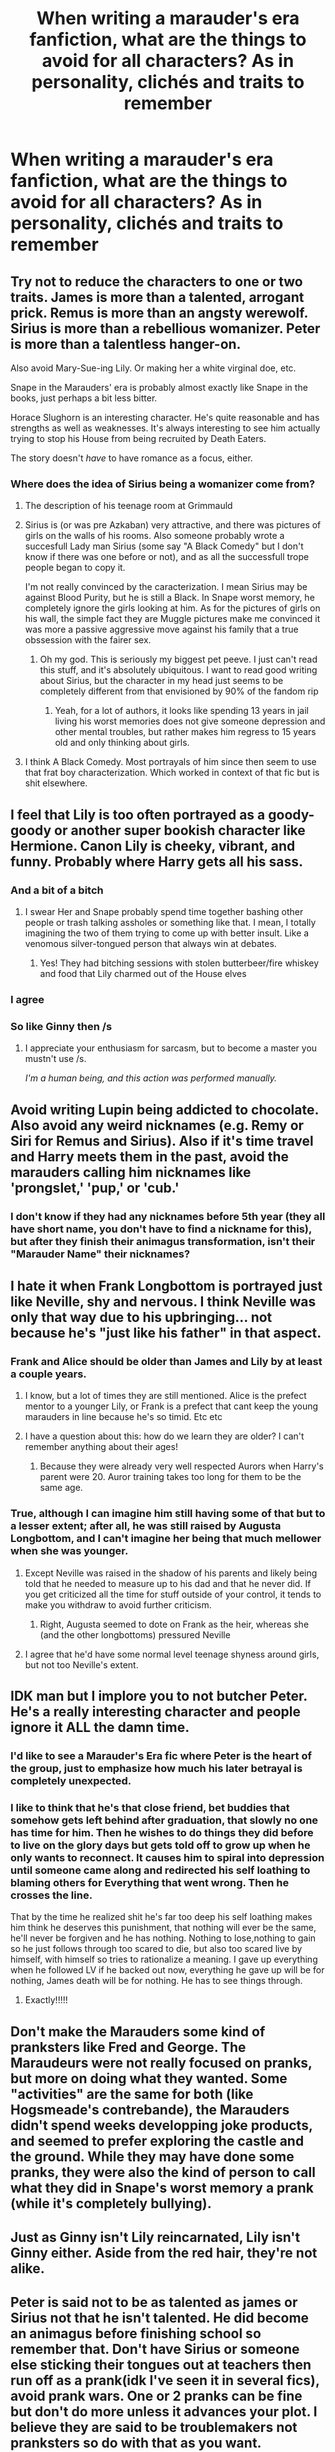 #+TITLE: When writing a marauder's era fanfiction, what are the things to avoid for all characters? As in personality, clichés and traits to remember

* When writing a marauder's era fanfiction, what are the things to avoid for all characters? As in personality, clichés and traits to remember
:PROPERTIES:
:Score: 40
:DateUnix: 1558741166.0
:DateShort: 2019-May-25
:FlairText: Discussion
:END:

** Try not to reduce the characters to one or two traits. James is more than a talented, arrogant prick. Remus is more than an angsty werewolf. Sirius is more than a rebellious womanizer. Peter is more than a talentless hanger-on.

Also avoid Mary-Sue-ing Lily. Or making her a white virginal doe, etc.

Snape in the Marauders' era is probably almost exactly like Snape in the books, just perhaps a bit less bitter.

Horace Slughorn is an interesting character. He's quite reasonable and has strengths as well as weaknesses. It's always interesting to see him actually trying to stop his House from being recruited by Death Eaters.

The story doesn't /have/ to have romance as a focus, either.
:PROPERTIES:
:Author: LittleDinghy
:Score: 50
:DateUnix: 1558748677.0
:DateShort: 2019-May-25
:END:

*** Where does the idea of Sirius being a womanizer come from?
:PROPERTIES:
:Author: Garanar
:Score: 8
:DateUnix: 1558762729.0
:DateShort: 2019-May-25
:END:

**** The description of his teenage room at Grimmauld
:PROPERTIES:
:Author: 15_Redstones
:Score: 19
:DateUnix: 1558765389.0
:DateShort: 2019-May-25
:END:


**** Sirius is (or was pre Azkaban) very attractive, and there was pictures of girls on the walls of his rooms. Also someone probably wrote a succesfull Lady man Sirius (some say "A Black Comedy" but I don't know if there was one before or not), and as all the successfull trope people began to copy it.

I'm not really convinced by the caracterization. I mean Sirius may be against Blood Purity, but he is still a Black. In Snape worst memory, he completely ignore the girls looking at him. As for the pictures of girls on his wall, the simple fact they are Muggle pictures make me convinced it was more a passive aggressive move against his family that a true obssession with the fairer sex.
:PROPERTIES:
:Author: PlusMortgage
:Score: 16
:DateUnix: 1558769849.0
:DateShort: 2019-May-25
:END:

***** Oh my god. This is seriously my biggest pet peeve. I just can't read this stuff, and it's absolutely ubiquitous. I want to read good writing about Sirius, but the character in my head just seems to be completely different from that envisioned by 90% of the fandom rip
:PROPERTIES:
:Author: catwithquestions
:Score: 2
:DateUnix: 1558972028.0
:DateShort: 2019-May-27
:END:

****** Yeah, for a lot of authors, it looks like spending 13 years in jail living his worst memories does not give someone depression and other mental troubles, but rather makes him regress to 15 years old and only thinking about girls.
:PROPERTIES:
:Author: PlusMortgage
:Score: 1
:DateUnix: 1558976845.0
:DateShort: 2019-May-27
:END:


**** I think A Black Comedy. Most portrayals of him since then seem to use that frat boy characterization. Which worked in context of that fic but is shit elsewhere.
:PROPERTIES:
:Author: EpicBeardMan
:Score: 8
:DateUnix: 1558765372.0
:DateShort: 2019-May-25
:END:


** I feel that Lily is too often portrayed as a goody-goody or another super bookish character like Hermione. Canon Lily is cheeky, vibrant, and funny. Probably where Harry gets all his sass.
:PROPERTIES:
:Score: 43
:DateUnix: 1558752927.0
:DateShort: 2019-May-25
:END:

*** And a bit of a bitch
:PROPERTIES:
:Author: LiriStorm
:Score: 13
:DateUnix: 1558774555.0
:DateShort: 2019-May-25
:END:

**** I swear Her and Snape probably spend time together bashing other people or trash talking assholes or something like that. I mean, I totally imagining the two of them trying to come up with better insult. Like a venomous silver-tongued person that always win at debates.
:PROPERTIES:
:Author: Rift-Warden
:Score: 15
:DateUnix: 1558782512.0
:DateShort: 2019-May-25
:END:

***** Yes! They had bitching sessions with stolen butterbeer/fire whiskey and food that Lily charmed out of the House elves
:PROPERTIES:
:Author: LiriStorm
:Score: 4
:DateUnix: 1558786592.0
:DateShort: 2019-May-25
:END:


*** I agree
:PROPERTIES:
:Author: REXBOXthegr8
:Score: 2
:DateUnix: 1558794896.0
:DateShort: 2019-May-25
:END:


*** So like Ginny then /s
:PROPERTIES:
:Author: kenneth1221
:Score: -2
:DateUnix: 1558803681.0
:DateShort: 2019-May-25
:END:

**** I appreciate your enthusiasm for sarcasm, but to become a master you mustn't use /s.

/I'm a human being, and this action was performed manually./
:PROPERTIES:
:Author: The-Worst-Bot
:Score: -5
:DateUnix: 1558803685.0
:DateShort: 2019-May-25
:END:


** Avoid writing Lupin being addicted to chocolate. Also avoid any weird nicknames (e.g. Remy or Siri for Remus and Sirius). Also if it's time travel and Harry meets them in the past, avoid the marauders calling him nicknames like 'prongslet,' 'pup,' or 'cub.'
:PROPERTIES:
:Author: xstardust95x
:Score: 39
:DateUnix: 1558754434.0
:DateShort: 2019-May-25
:END:

*** I don't know if they had any nicknames before 5th year (they all have short name, you don't have to find a nickname for this), but after they finish their animagus transformation, isn't their "Marauder Name" their nicknames?
:PROPERTIES:
:Author: PlusMortgage
:Score: 7
:DateUnix: 1558769970.0
:DateShort: 2019-May-25
:END:


** I hate it when Frank Longbottom is portrayed just like Neville, shy and nervous. I think Neville was only that way due to his upbringing... not because he's "just like his father" in that aspect.
:PROPERTIES:
:Score: 31
:DateUnix: 1558755422.0
:DateShort: 2019-May-25
:END:

*** Frank and Alice should be older than James and Lily by at least a couple years.
:PROPERTIES:
:Author: EpicBeardMan
:Score: 22
:DateUnix: 1558765519.0
:DateShort: 2019-May-25
:END:

**** I know, but a lot of times they are still mentioned. Alice is the prefect mentor to a younger Lily, or Frank is a prefect that cant keep the young marauders in line because he's so timid. Etc etc
:PROPERTIES:
:Score: 6
:DateUnix: 1558786013.0
:DateShort: 2019-May-25
:END:


**** I have a question about this: how do we learn they are older? I can't remember anything about their ages!
:PROPERTIES:
:Author: Amata69
:Score: 1
:DateUnix: 1558798388.0
:DateShort: 2019-May-25
:END:

***** Because they were already very well respected Aurors when Harry's parent were 20. Auror training takes too long for them to be the same age.
:PROPERTIES:
:Author: aAlouda
:Score: 13
:DateUnix: 1558801344.0
:DateShort: 2019-May-25
:END:


*** True, although I can imagine him still having some of that but to a lesser extent; after all, he was still raised by Augusta Longbottom, and I can't imagine her being that much mellower when she was younger.
:PROPERTIES:
:Author: Yosituna
:Score: 2
:DateUnix: 1558804389.0
:DateShort: 2019-May-25
:END:

**** Except Neville was raised in the shadow of his parents and likely being told that he needed to measure up to his dad and that he never did. If you get criticized all the time for stuff outside of your control, it tends to make you withdraw to avoid further criticism.
:PROPERTIES:
:Author: Reguluscalendula
:Score: 6
:DateUnix: 1558811461.0
:DateShort: 2019-May-25
:END:

***** Right, Augusta seemed to dote on Frank as the heir, whereas she (and the other longbottoms) pressured Neville
:PROPERTIES:
:Score: 3
:DateUnix: 1558813502.0
:DateShort: 2019-May-26
:END:


**** I agree that he'd have some normal level teenage shyness around girls, but not too Neville's extent.
:PROPERTIES:
:Score: 3
:DateUnix: 1558813434.0
:DateShort: 2019-May-26
:END:


** IDK man but I implore you to not butcher Peter. He's a really interesting character and people ignore it ALL the damn time.
:PROPERTIES:
:Author: miraculousmarauder
:Score: 27
:DateUnix: 1558754513.0
:DateShort: 2019-May-25
:END:

*** I'd like to see a Marauder's Era fic where Peter is the heart of the group, just to emphasize how much his later betrayal is completely unexpected.
:PROPERTIES:
:Author: Raesong
:Score: 16
:DateUnix: 1558777161.0
:DateShort: 2019-May-25
:END:


*** I like to think that he's that close friend, bet buddies that somehow gets left behind after graduation, that slowly no one has time for him. Then he wishes to do things they did before to live on the glory days but gets told off to grow up when he only wants to reconnect. It causes him to spiral into depression until someone came along and redirected his self loathing to blaming others for Everything that went wrong. Then he crosses the line.

That by the time he realized shit he's far too deep his self loathing makes him think he deserves this punishment, that nothing will ever be the same, he'll never be forgiven and he has nothing. Nothing to lose,nothing to gain so he just follows through too scared to die, but also too scared live by himself, with himself so tries to rationalize a meaning. I gave up everything when he followed LV if he backed out now, everything he gave up will be for nothing, James death will be for nothing. He has to see things through.
:PROPERTIES:
:Author: Rift-Warden
:Score: 15
:DateUnix: 1558783189.0
:DateShort: 2019-May-25
:END:

**** Exactly!!!!!
:PROPERTIES:
:Author: miraculousmarauder
:Score: 2
:DateUnix: 1558783305.0
:DateShort: 2019-May-25
:END:


** Don't make the Marauders some kind of pranksters like Fred and George. The Maraudeurs were not really focused on pranks, but more on doing what they wanted. Some "activities" are the same for both (like Hogsmeade's contrebande), the Marauders didn't spend weeks developping joke products, and seemed to prefer exploring the castle and the ground. While they may have done some pranks, they were also the kind of person to call what they did in Snape's worst memory a prank (while it's completely bullying).
:PROPERTIES:
:Author: PlusMortgage
:Score: 25
:DateUnix: 1558770243.0
:DateShort: 2019-May-25
:END:


** Just as Ginny isn't Lily reincarnated, Lily isn't Ginny either. Aside from the red hair, they're not alike.
:PROPERTIES:
:Author: stay-awhile
:Score: 23
:DateUnix: 1558750448.0
:DateShort: 2019-May-25
:END:


** Peter is said not to be as talented as james or Sirius not that he isn't talented. He did become an animagus before finishing school so remember that. Don't have Sirius or someone else sticking their tongues out at teachers then run off as a prank(idk I've seen it in several fics), avoid prank wars. One or 2 pranks can be fine but don't do more unless it advances your plot. I believe they are said to be troublemakers not pranksters so do with that as you want.
:PROPERTIES:
:Author: Garanar
:Score: 24
:DateUnix: 1558762922.0
:DateShort: 2019-May-25
:END:


** Traits to remember that are clearly shown in canon are some of the following:

James is supposed to be unconditionally loyal to his friends and to trust them and he's supposed to be overly fond of himself, his quidditch skills and the way his hair looks. He's funny (Rosmerta calls him and Sirius a double act) and he has an on-going feud with Snape that becomes less public in seventh year.

Remus's lycanthropy 'got better' in fifth year when the others became animagi. He says in PoA that it used to be incredibly painful to transform but that being around the others as animals helped him. He has a muggle mother and a wizard father who studies dark creatures and indirectly was responsible for him being bitten. Tons of fanfiction potential there, I think.

Sirius is consistently descrbed as arrogant and carelessly handsome in the canon school memories. A personal pet peeve of mine is making Sirius the vain one of the group, as the evidence (I think) points to James being more focused on how he looks. Sirius potentially comes from an abusive home (overly used in fanfiction, but it seems canon compliant so whatever) and presumably he has to have really strong beliefs because of the family he came from and the way he cut ties with them. He ran away from home rather than being thrown out by his parents. Sirius and James are said to be the cleverest students in school, and if we believe Pottermore James is supposed to be particularly good at Transfiguration and Sirius at Charms and non-verbal magic. Sirius seems to get easily bored from what we see of him, and he states that he doesn't have to practice for his OWLs. He was definitely mean to Peter in the memory.

Peter is shown to be an intiguing mix of good and bad at magic. The animagus thing like people mentioned, and the way he blew a whole street to pieces with one curse later on. In Snape's memory we also see him say that he wasn't sure of the physical appearance of a werewolf was, which the others mocked as he has seen one with his own eyes and therefore should know. Canon is inconclusive on his talents and intelligence, but fanon all-too-often makes him into an idiot, as others have noted. I think canon points to him being bad at writing down and understanding magic (basically bad in school) but still a powerful caster of the spells he has mastered.

Lily is supposed to be witty and charming and cheeky and very good at potions. She's clearly courageous enough to stand up for Snape while they're still friends. She says her other friends don't understand why she's still friends with him in fifth year, so presumably this is when Snape starts becoming too into the dark arts and becomes close with people who are bullying muggleborns and who are aiming to become Death Eaters. Sirius insinuates in OotP that she had already stopped hating James and started having feelings for him before seventh year, when they get together.
:PROPERTIES:
:Author: nirvanarchy
:Score: 18
:DateUnix: 1558770067.0
:DateShort: 2019-May-25
:END:


** In addition to what others said,.

James and Sirius were the smartest ones of their group, not Lupin. Lupin mentions multple times that thry were the smartest in their year and from we have seen of them they seem to be the kind of talented where they get Outsanding O. W. l results withiut studying.

Also Snape wasnt a loner, he was friends with the other wannabe Death Eaters.
:PROPERTIES:
:Author: aAlouda
:Score: 10
:DateUnix: 1558801536.0
:DateShort: 2019-May-25
:END:

*** To be fair, Lupin is an unreliable narrator. His self loathing might cause him to give far too little credit to himself relative to James and Sirius. I don't think we have conclusive evidence that they were smarter than him.
:PROPERTIES:
:Author: AnorOmnis
:Score: 3
:DateUnix: 1558802490.0
:DateShort: 2019-May-25
:END:

**** u/aAlouda:
#+begin_quote
  By keeping a little ahead of him, Harry managed to maintain a close watch on James and the others.

  *‘Well, I thought that paper was a piece of cake,' he heard Sirius say. ‘I'll be surprised if I don't get “Outstanding” on it at least.'*

  *‘Me too,' said James.* He put his hand in his pocket and took out a struggling Golden Snitch.

  ‘Where'd you get that?'

  ‘Nicked it,' said James casually. He started playing with the Snitch, allowing it to fly as much as a foot away before seizing it again; his reflexes were excellent. Wormtail watched him in awe.

  They stopped in the shade of the very same beech tree on the edge of the lake where Harry, Ron and Hermione had once spent a Sunday finishing their homework, and threw themselves down on the grass. Harry looked over his shoulder yet again and saw, to his delight, that Snape had settled himself on the grass in the dense shadow of a clump of bushes. He was as deeply immersed in the OWL paper as ever, which left Harry free to sit down on the grass between the beech and the bushes and watch the foursome under the tree. The sunlight was dazzling on the smooth surface of the lake, on the bank of which the group of laughing girls who had just left the Great Hall were sitting, with their shoes and socks off, cooling their feet in the water.

  Lupin had pulled out a book and was reading. Sirius stared around at the students milling over the grass, looking rather haughty and bored, but very handsomely so. James was still playing with the Snitch, letting it zoom further and further away, almost escaping but always grabbed at the last second. Wormtail was watching him with his mouth open.

  Every time James made a particularly difficult catch, Wormtail gasped and applauded. After five minutes of this, Harry wondered why James didn't tell Wormtail to get a grip on himself, but James seemed to be enjoying the attention. Harry noticed that his father had a habit of rumpling up his hair as though to keep it from getting too tidy, and he also kept looking over at the girls by the water's edge.

  ‘Put that away, will you,' said Sirius finally, as James made a fine catch and Wormtail let out a cheer, ‘before Wormtail wets himself with excitement.'

  Wormtail turned slightly pink, but James grinned.

  ‘If it bothers you,' he said, stuffing the Snitch back in his pocket. Harry had the distinct impression that Sirius was the only one for whom James would have stopped showing off.

  ‘I'm bored,' said Sirius. ‘Wish it was full moon.'

  ‘*You might,' said Lupin darkly from behind his book. ‘We've still got Transfiguration, if you're bored you could test me. Here ...' and he held out his book.*

  *But Sirius snorted. ‘I don't need to look at that rubbish, I know it all.'*
#+end_quote

This scene clearly shows that Lupin needs to study unlike James and Sirius and they still feel confident that they know the material and will receive excellent grades. Not to mention that other characters mention multiple times how Talented James and Sirius were even when Sirius was still thought to be a criminal. There isn't really a time where Lupin was mentioned to have been very talented as a student. Also Remus being insecure about being a werewolf doesn't mean he becomes delusional, he would reember how good he and his friends were at magic compared to one another.
:PROPERTIES:
:Author: aAlouda
:Score: 14
:DateUnix: 1558803007.0
:DateShort: 2019-May-25
:END:


**** My thoughts exactly. Though I thought it would be prudent for me to stay quiet on this particular subject. Besides, that animagus business seems like something that simply requires a lot of patience (carrying that leaf in your mouth) and not something terribly complicated. It's not easy, certainly, but since students in Africa also learn this, if I remember correctly, it's not so impossible. Besides, where exactly do you draw the line in this competition of who's the smartest? Those two might end up being shown to be smart to the point where it becomes a bit unbelievable. And Irefuse to believe Remus wasn't as smart as those two, since he actually cared about his studies and worked hard. If he didn't manage to achieve the same marks by studying, then there's something wrong.He became a teacher later and taught all 7 years, that means he must have been skilled in da da at least. OK, sorry, it's just that we know so little about this that it doesn't seem fair to say that Remus didn't have their level of inteligence. of
:PROPERTIES:
:Author: Amata69
:Score: 1
:DateUnix: 1558803855.0
:DateShort: 2019-May-25
:END:


** I was going to mention chocoholic Remus, but someone already did. But please, please don't do pre full moon sexual drive thing! Also, I think Sirius's abuse can be overdone, at least I think it is. And if you want to focus on it, then you should also show how it affected him.I somehow never believed canon Sirius suffered the level of abuse fanfic authors love to write about in their fics. I also think that it's important to show Peter was also their friend. While it's true they might not have noticed him if it hadn't been for Remus, he did become their friend. Yes, we do see that one memory which shows him as that hanger-on, but if it continues throughoutthe whole fic, you might start thinking that they should have suspected him from the start since he wasn't their friend after all. There are also relationships within the group. I've seen my favourite author choosing to portray Remus and Sirius as having,well, maybe a deeper relationship which to me personally seemed odd since James and Sirius were like brothers. But that might be a matter of opinion. I just never got the impression that Remus and Sirius could understand each other on an emotional level whereas James couldn't support Sirius emotionally. I guess the moral of the story is that you can't please everyone, because no matter what you do or how you choose to portray these characters, there will always be people who like and dislike your choices. I've seen someone praising the author for showing that deep relationship between Remus and Sirius, for example, because they thought it was better than canon. People also like it when other characters, who later became order members, aren't in the same year as the marauders.
:PROPERTIES:
:Author: Amata69
:Score: 3
:DateUnix: 1558799804.0
:DateShort: 2019-May-25
:END:

*** Yeah, while it makes sense for Remus and Sirius to develop a tight relationship during the timeframe of the books as the only two remaining non-Death Eater Marauders, it's also clear that neither James nor Sirius were so close to Remus as to think him above suspicion in being a mole for Voldemort.
:PROPERTIES:
:Author: Yosituna
:Score: 5
:DateUnix: 1558804890.0
:DateShort: 2019-May-25
:END:

**** True. Now you mention it, that whole strong emotional bond begins to look rather odd, given the fact that Sirius thought Remus was the spy. I mean, how do you explain this change of heart then?I did love that fic, but if there's that deep emotional connection, there should be trust between them. I'm sure those who use this idea have an explanation for it, but it surprised me that the author thought Remus can understand Sirius the way James can't. I might be biased, though, because I don't like wolfstar.
:PROPERTIES:
:Author: Amata69
:Score: 2
:DateUnix: 1558805534.0
:DateShort: 2019-May-25
:END:


** Don't forget that Snape was an asshole from the beginning
:PROPERTIES:
:Author: monkeyepoxy
:Score: 4
:DateUnix: 1558766810.0
:DateShort: 2019-May-25
:END:


** [deleted]
:PROPERTIES:
:Score: 2
:DateUnix: 1558774374.0
:DateShort: 2019-May-25
:END:

*** u/aAlouda:
#+begin_quote
  It's pretty clear from the books that they didn't hangout much during their time in Hogwarts.
#+end_quote

From where? The books are quite clear that they were best friends and that Lily kept making execuses for Snapes behavior until he called her Mudblood. Lily even mentions that none of her friends understand why she even spends time with Snape.
:PROPERTIES:
:Author: aAlouda
:Score: 7
:DateUnix: 1558803291.0
:DateShort: 2019-May-25
:END:


** remember one thing over everything else:

The war started before those characters even started Hogwarts. Lily never experienced a magical world not at war about her right to live. Snape knew what he got himself into.
:PROPERTIES:
:Author: Schak_Raven
:Score: 1
:DateUnix: 1559045297.0
:DateShort: 2019-May-28
:END:
